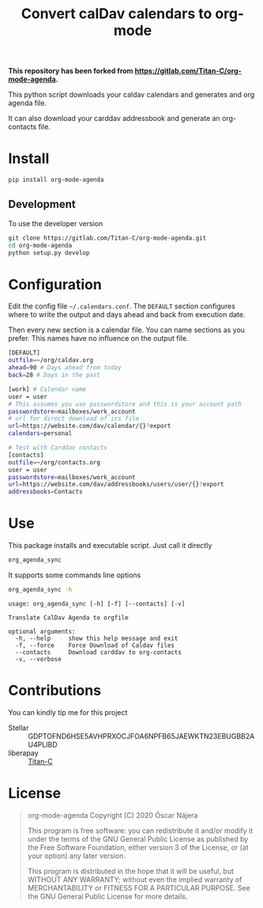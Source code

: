 #+TITLE:  Convert calDav calendars to org-mode
#+OPTIONS: toc:nil author:nil

*This repository has been forked from [[https://gitlab.com/Titan-C/org-mode-agenda]].*

This python script downloads your caldav calendars and generates and org
agenda file.

It can also download your carddav addressbook and generate an org-contacts
file.

* Install
#+BEGIN_SRC bash
pip install org-mode-agenda
#+END_SRC
** Development
To use the developer version

#+BEGIN_SRC bash
git clone https://gitlab.com/Titan-C/org-mode-agenda.git
cd org-mode-agenda
python setup.py develop
#+END_SRC
* Configuration
Edit the config file =~/.calendars.conf=. The =DEFAULT= section configures
where to write the output and days ahead and back from execution date.

Then every new section is a calendar file. You can name sections as you
prefer. This names have no influence on the output file.
#+BEGIN_SRC bash
[DEFAULT]
outfile=~/org/caldav.org
ahead=90 # Days ahead from today
back=28 # Days in the past

[work] # Calendar name
user = user
# This assumes you use passwordstore and this is your account path
passwordstore=mailboxes/work_account
# url for direct download of ics file
url=https://website.com/dav/calendar/{}?export
calendars=personal

# Test with Carddav contacts
[contacts]
outfile=~/org/contacts.org
user = user
passwordstore=mailboxes/work_account
url=https://website.com/dav/addressbooks/users/user/{}?export
addressbooks=Contacts
#+END_SRC
* Use
This package installs and executable script. Just call it directly
#+BEGIN_SRC bash
org_agenda_sync
#+END_SRC

It supports some commands line options
#+BEGIN_SRC bash :results output :exports both
org_agenda_sync -h
#+END_SRC

#+RESULTS:
: usage: org_agenda_sync [-h] [-f] [--contacts] [-v]
:
: Translate CalDav Agenda to orgfile
:
: optional arguments:
:   -h, --help     show this help message and exit
:   -f, --force    Force Download of Caldav files
:   --contacts     Download carddav to org-contacts
:   -v, --verbose


* Contributions
You can kindly tip me for this project

- Stellar :: GDPTOFND6HSE5AVHPRXOCJFOA6NPFB65JAEWKTN23EBUGBB2AU4PLIBD
- liberapay :: [[https://liberapay.com/Titan-C/][Titan-C]]

* License
#+begin_quote
    org-mode-agenda
    Copyright (C) 2020  Óscar Nájera

    This program is free software: you can redistribute it and/or modify
    it under the terms of the GNU General Public License as published by
    the Free Software Foundation, either version 3 of the License, or
    (at your option) any later version.

    This program is distributed in the hope that it will be useful,
    but WITHOUT ANY WARRANTY; without even the implied warranty of
    MERCHANTABILITY or FITNESS FOR A PARTICULAR PURPOSE.  See the
    GNU General Public License for more details.
#+end_quote
